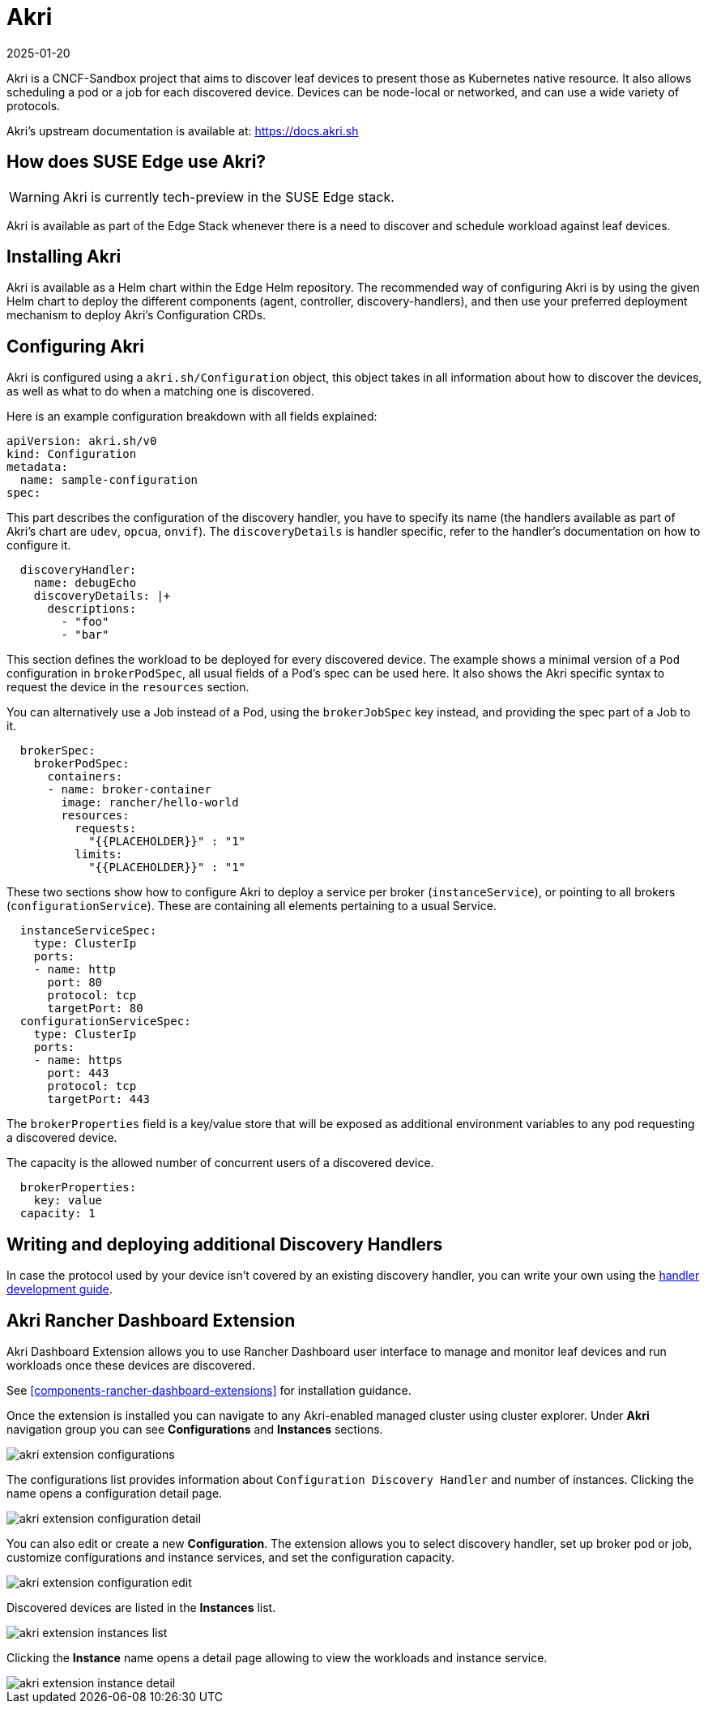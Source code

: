[#components-akri]
= Akri
:revdate: 2025-01-20
:page-revdate: {revdate}
:experimental:

ifdef::env-github[]
:imagesdir: ../images/
:tip-caption: :bulb:
:note-caption: :information_source:
:important-caption: :heavy_exclamation_mark:
:caution-caption: :fire:
:warning-caption: :warning:
endif::[]

Akri is a CNCF-Sandbox project that aims to discover leaf devices to present those as Kubernetes native resource.
It also allows scheduling a pod or a job for each discovered device.
Devices can be node-local or networked, and can use a wide variety of protocols.

Akri's upstream documentation is available at: https://docs.akri.sh

== How does SUSE Edge use Akri?

[WARNING]
Akri is currently tech-preview in the SUSE Edge stack.

Akri is available as part of the Edge Stack whenever there is a need to discover and schedule workload against leaf devices.

== Installing Akri
Akri is available as a Helm chart within the Edge Helm repository.
The recommended way of configuring Akri is by using the given Helm chart to deploy the different components (agent, controller, discovery-handlers), and then use your preferred deployment mechanism to deploy Akri's Configuration CRDs.

== Configuring Akri
Akri is configured using a `akri.sh/Configuration` object, this object takes in all information about how to discover the devices, as well as what to do when a matching one is discovered.

Here is an example configuration breakdown with all fields explained:
[,yaml]
----
apiVersion: akri.sh/v0
kind: Configuration
metadata:
  name: sample-configuration
spec:
----

This part describes the configuration of the discovery handler, you have to specify its name (the handlers available as part of Akri's chart are `udev`, `opcua`, `onvif`).
The `discoveryDetails` is handler specific, refer to the handler's documentation on how to configure it.
[,yaml]
----
  discoveryHandler:
    name: debugEcho
    discoveryDetails: |+
      descriptions:
        - "foo"
        - "bar"
----
This section defines the workload to be deployed for every discovered device.
The example shows a minimal version of a `Pod` configuration in `brokerPodSpec`, all usual fields of a Pod's spec can be used here.
It also shows the Akri specific syntax to request the device in the `resources` section.

You can alternatively use a Job instead of a Pod, using the `brokerJobSpec` key instead, and providing the spec part of a Job to it.
[,yaml]
----
  brokerSpec:
    brokerPodSpec:
      containers:
      - name: broker-container
        image: rancher/hello-world
        resources:
          requests:
            "{{PLACEHOLDER}}" : "1"
          limits:
            "{{PLACEHOLDER}}" : "1"
----
These two sections show how to configure Akri to deploy a service per broker (`instanceService`), or pointing to all brokers (`configurationService`).
These are containing all elements pertaining to a usual Service.
[,yaml]
----
  instanceServiceSpec:
    type: ClusterIp
    ports:
    - name: http
      port: 80
      protocol: tcp
      targetPort: 80
  configurationServiceSpec:
    type: ClusterIp
    ports:
    - name: https
      port: 443
      protocol: tcp
      targetPort: 443
----

The `brokerProperties` field is a key/value store that will be exposed as additional environment variables to any pod requesting a discovered device.

The capacity is the allowed number of concurrent users of a discovered device.
[,yaml]
----
  brokerProperties:
    key: value
  capacity: 1
----

== Writing and deploying additional Discovery Handlers

In case the protocol used by your device isn't covered by an existing discovery handler, you can write your own using the https://docs.akri.sh/development/handler-development[handler development guide].

[#akri-dashboard-extension-usage]
== Akri Rancher Dashboard Extension

Akri Dashboard Extension allows you to use Rancher Dashboard user interface to manage and monitor leaf devices and run workloads once these devices are discovered.

See <<components-rancher-dashboard-extensions>> for installation guidance.

Once the extension is installed you can navigate to any Akri-enabled managed cluster using cluster explorer. Under *Akri* navigation group you can see *Configurations* and *Instances* sections.

image::akri-extension-configurations.png[]

The configurations list provides information about `Configuration Discovery Handler` and number of instances. Clicking the name opens a configuration detail page.

image::akri-extension-configuration-detail.png[]

You can also edit or create a new *Configuration*. The extension allows you to select discovery handler, set up broker pod or job, customize configurations and instance services, and set the configuration capacity.

image::akri-extension-configuration-edit.png[]

Discovered devices are listed in the *Instances* list.

image::akri-extension-instances-list.png[]

Clicking the *Instance* name opens a detail page allowing to view the workloads and instance service.

image::akri-extension-instance-detail.png[]
